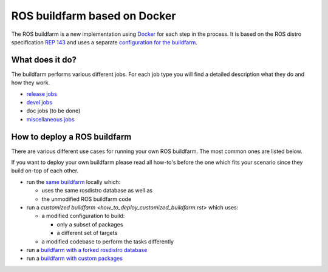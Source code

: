 ROS buildfarm based on Docker
=============================

The ROS buildfarm is a new implementation using
`Docker <http://www.docker.com>`_ for each step in the process.
It is based on the ROS distro specification
`REP 143 <https://github.com/ros-infrastructure/rep/pull/87>`_ and uses a
separate
`configuration for the buildfarm <https://github.com/ros-infrastructure/ros_buildfarm_config>`_.


What does it do?
----------------

The buildfarm performs various different jobs.
For each job type you will find a detailed description what they do and how
they work.

* `release jobs <jobs/release_jobs.rst>`_
* `devel jobs <jobs/devel_jobs.rst>`_
* doc jobs (to be done)
* `miscellaneous jobs <jobs/miscellaneous_jobs.rst>`_


How to deploy a ROS buildfarm
-----------------------------

There are various different use cases for running your own ROS buildfarm.
The most common ones are listed below.

If you want to deploy your own buildfarm please read all how-to's before the
one which fits your scenario since they build on-top of each other.

* run the `same buildfarm <how_to_deploy_buildfarm.rst>`_ locally which:

  * uses the same rosdistro database as well as
  * the unmodified ROS buildfarm code

* run a `customized buildfarm <how_to_deploy_customized_buildfarm.rst>` which
  uses:

  * a modified configuration to build:

    * only a subset of packages
    * a different set of targets

  * a modified codebase to perform the tasks differently

* run a `buildfarm with a forked rosdistro database <how_to_fork_rosdistro_database.rst>`_

* run a `buildfarm with custom packages <how_to_build_and_release_custom_packages.rst>`_
